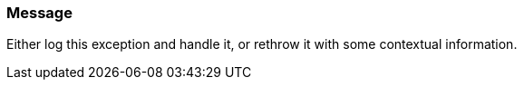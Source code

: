 === Message

Either log this exception and handle it, or rethrow it with some contextual information.

